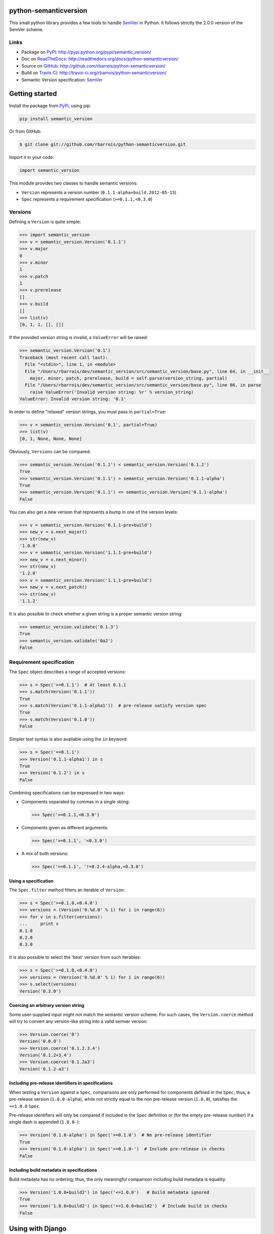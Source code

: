 python-semanticversion
======================

This small python library provides a few tools to handle `SemVer`_ in Python.
It follows strictly the 2.0.0 version of the SemVer scheme.

.. image:: https://secure.travis-ci.org/rbarrois/python-semanticversion.png?branch=master
    :target: http://travis-ci.org/rbarrois/python-semanticversion/

.. image:: https://img.shields.io/pypi/v/semantic_version.svg
    :target: http://python-semanticversion.readthedocs.org/en/latest/changelog.html
    :alt: Latest Version

.. image:: https://img.shields.io/pypi/pyversions/semantic_version.svg
    :target: https://pypi.python.org/pypi/semantic_version/
    :alt: Supported Python versions

.. image:: https://img.shields.io/pypi/wheel/semantic_version.svg
    :target: https://pypi.python.org/pypi/semantic_version/
    :alt: Wheel status

.. image:: https://img.shields.io/pypi/l/semantic_version.svg
    :target: https://pypi.python.org/pypi/semantic_version/
    :alt: License

Links
-----

- Package on `PyPI`_: http://pypi.python.org/pypi/semantic_version/
- Doc on `ReadTheDocs <http://readthedocs.org/>`_: http://readthedocs.org/docs/python-semanticversion/
- Source on `GitHub <http://github.com/>`_: http://github.com/rbarrois/python-semanticversion/
- Build on `Travis CI <http://travis-ci.org/>`_: http://travis-ci.org/rbarrois/python-semanticversion/
- Semantic Version specification: `SemVer`_


Getting started
===============

Install the package from `PyPI`_, using pip:

.. code-block:: sh

    pip install semantic_version

Or from GitHub:

.. code-block:: sh

    $ git clone git://github.com/rbarrois/python-semanticversion.git


Import it in your code:


.. code-block:: python

    import semantic_version



This module provides two classes to handle semantic versions:

- ``Version`` represents a version number (``0.1.1-alpha+build.2012-05-15``)
- ``Spec`` represents a requirement specification (``>=0.1.1,<0.3.0``)

Versions
--------

Defining a ``Version`` is quite simple:


.. code-block:: pycon

    >>> import semantic_version
    >>> v = semantic_version.Version('0.1.1')
    >>> v.major
    0
    >>> v.minor
    1
    >>> v.patch
    1
    >>> v.prerelease
    []
    >>> v.build
    []
    >>> list(v)
    [0, 1, 1, [], []]

If the provided version string is invalid, a ``ValueError`` will be raised:

.. code-block:: pycon

    >>> semantic_version.Version('0.1')
    Traceback (most recent call last):
      File "<stdin>", line 1, in <module>
      File "/Users/rbarrois/dev/semantic_version/src/semantic_version/base.py", line 64, in __init__
        major, minor, patch, prerelease, build = self.parse(version_string, partial)
      File "/Users/rbarrois/dev/semantic_version/src/semantic_version/base.py", line 86, in parse
        raise ValueError('Invalid version string: %r' % version_string)
    ValueError: Invalid version string: '0.1'

In order to define "relaxed" version strings, you must pass in ``partial=True``:

.. code-block:: pycon

    >>> v = semantic_version.Version('0.1', partial=True)
    >>> list(v)
    [0, 1, None, None, None]


Obviously, ``Versions`` can be compared:


.. code-block:: pycon

    >>> semantic_version.Version('0.1.1') < semantic_version.Version('0.1.2')
    True
    >>> semantic_version.Version('0.1.1') > semantic_version.Version('0.1.1-alpha')
    True
    >>> semantic_version.Version('0.1.1') <= semantic_version.Version('0.1.1-alpha')
    False

You can also get a new version that represents a bump in one of the version levels:

.. code-block:: pycon

    >>> v = semantic_version.Version('0.1.1-pre+build')
    >>> new_v = v.next_major()
    >>> str(new_v)
    '1.0.0'
    >>> v = semantic_version.Version('1.1.1-pre+build')
    >>> new_v = v.next_minor()
    >>> str(new_v)
    '1.2.0'
    >>> v = semantic_version.Version('1.1.1-pre+build')
    >>> new_v = v.next_patch()
    >>> str(new_v)
    '1.1.2'

It is also possible to check whether a given string is a proper semantic version string:


.. code-block:: pycon

    >>> semantic_version.validate('0.1.3')
    True
    >>> semantic_version.validate('0a2')
    False


Requirement specification
-------------------------

The ``Spec`` object describes a range of accepted versions:


.. code-block:: pycon

    >>> s = Spec('>=0.1.1')  # At least 0.1.1
    >>> s.match(Version('0.1.1'))
    True
    >>> s.match(Version('0.1.1-alpha1'))  # pre-release satisfy version spec
    True
    >>> s.match(Version('0.1.0'))
    False

Simpler test syntax is also available using the ``in`` keyword:

.. code-block:: pycon

    >>> s = Spec('==0.1.1')
    >>> Version('0.1.1-alpha1') in s
    True
    >>> Version('0.1.2') in s
    False


Combining specifications can be expressed in two ways:

- Components separated by commas in a single string:

  .. code-block:: pycon

      >>> Spec('>=0.1.1,<0.3.0')

- Components given as different arguments:

  .. code-block:: pycon

      >>> Spec('>=0.1.1', '<0.3.0')

- A mix of both versions:

  .. code-block:: pycon

      >>> Spec('>=0.1.1', '!=0.2.4-alpha,<0.3.0')


Using a specification
"""""""""""""""""""""

The ``Spec.filter`` method filters an iterable of ``Version``:

.. code-block:: pycon

    >>> s = Spec('>=0.1.0,<0.4.0')
    >>> versions = (Version('0.%d.0' % i) for i in range(6))
    >>> for v in s.filter(versions):
    ...     print v
    0.1.0
    0.2.0
    0.3.0

It is also possible to select the 'best' version from such iterables:


.. code-block:: pycon

    >>> s = Spec('>=0.1.0,<0.4.0')
    >>> versions = (Version('0.%d.0' % i) for i in range(6))
    >>> s.select(versions)
    Version('0.3.0')


Coercing an arbitrary version string
""""""""""""""""""""""""""""""""""""

Some user-supplied input might not match the semantic version scheme.
For such cases, the ``Version.coerce`` method will try to convert any
version-like string into a valid semver version:

.. code-block:: pycon

    >>> Version.coerce('0')
    Version('0.0.0')
    >>> Version.coerce('0.1.2.3.4')
    Version('0.1.2+3.4')
    >>> Version.coerce('0.1.2a3')
    Version('0.1.2-a3')


Including pre-release identifiers in specifications
"""""""""""""""""""""""""""""""""""""""""""""""""""

When testing a ``Version`` against a ``Spec``, comparisons are only
performed for components defined in the ``Spec``; thus, a pre-release
version (``1.0.0-alpha``), while not strictly equal to the non pre-release
version (``1.0.0``), satisfies the ``==1.0.0`` ``Spec``.

Pre-release identifiers will only be compared if included in the ``Spec``
definition or (for the empty pre-release number) if a single dash is appended
(``1.0.0-``):


.. code-block:: pycon

    >>> Version('0.1.0-alpha') in Spec('>=0.1.0')  # No pre-release identifier
    True
    >>> Version('0.1.0-alpha') in Spec('>=0.1.0-')  # Include pre-release in checks
    False


Including build metadata in specifications
""""""""""""""""""""""""""""""""""""""""""

Build metadata has no ordering; thus, the only meaningful comparison including
build metadata is equality.


.. code-block:: pycon

    >>> Version('1.0.0+build2') in Spec('<=1.0.0')   # Build metadata ignored
    True
    >>> Version('1.0.0+build2') in Spec('==1.0.0+build2')  # Include build in checks
    False


Using with Django
=================

The ``semantic_version.django_fields`` module provides django fields to
store ``Version`` or ``Spec`` objects.

More documentation is available in the ``django`` section.


Contributing
============

In order to contribute to the source code:

- Open an issue on `GitHub`_: https://github.com/rbarrois/python-semanticversion/issues
- Fork the `repository <https://github.com/rbarrois/python-semanticversion>`_
  and submit a pull request on `GitHub`_
- Or send me a patch (mailto:raphael.barrois+semver@polytechnique.org)

When submitting patches or pull requests, you should respect the following rules:

- Coding conventions are based on ``8``
- The whole test suite must pass after adding the changes
- The test coverage for a new feature must be 100%
- New features and methods should be documented in the ``reference`` section
  and included in the ``changelog``
- Include your name in the ``contributors`` section

.. note:: All files should contain the following header::

          # -*- encoding: utf-8 -*-
          # Copyright (c) The python-semanticversion project


Contents
========

   :maxdepth: 2

   reference
   django
   changelog
   credits


.. _SemVer: http://semver.org/
.. _PyPI: http://pypi.python.org/

Indices and tables
==================

* ``genindex``
* ``modindex``
* ``search``



